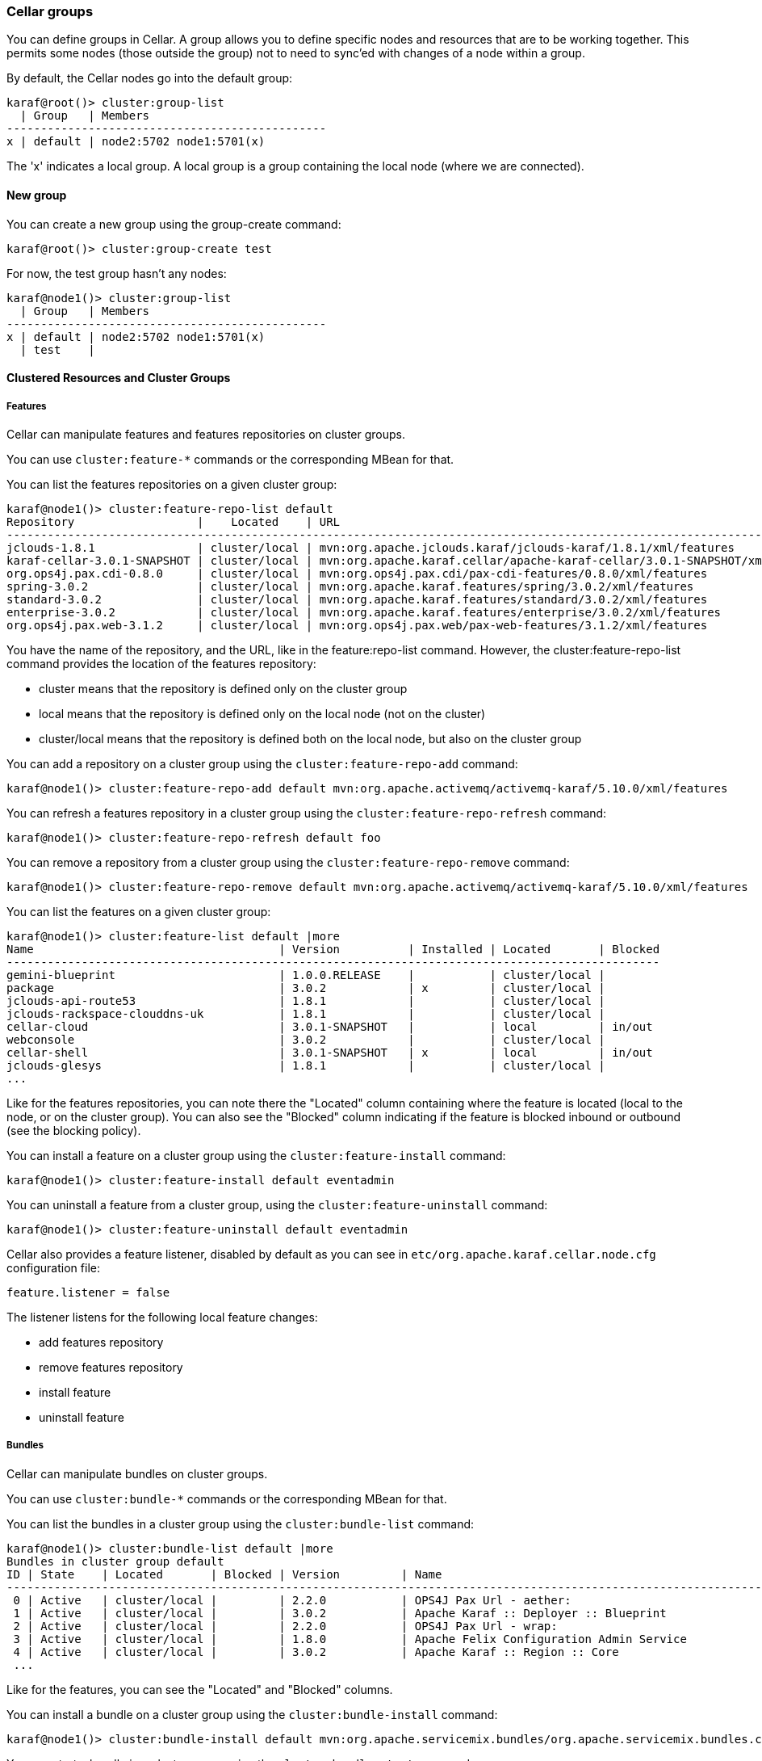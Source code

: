 //
// Licensed under the Apache License, Version 2.0 (the "License");
// you may not use this file except in compliance with the License.
// You may obtain a copy of the License at
//
//      http://www.apache.org/licenses/LICENSE-2.0
//
// Unless required by applicable law or agreed to in writing, software
// distributed under the License is distributed on an "AS IS" BASIS,
// WITHOUT WARRANTIES OR CONDITIONS OF ANY KIND, either express or implied.
// See the License for the specific language governing permissions and
// limitations under the License.
//

=== Cellar groups

You can define groups in Cellar. A group allows you to define specific nodes and resources that are to be
working together. This permits some nodes (those outside the group) not to need to sync'ed with changes of
a node within a group.

By default, the Cellar nodes go into the default group:

----
karaf@root()> cluster:group-list
  | Group   | Members
-----------------------------------------------
x | default | node2:5702 node1:5701(x)
----

The 'x' indicates a local group. A local group is a group containing the local node (where we are connected).

==== New group

You can create a new group using the group-create command:

----
karaf@root()> cluster:group-create test
----

For now, the test group hasn't any nodes:

----
karaf@node1()> cluster:group-list
  | Group   | Members
-----------------------------------------------
x | default | node2:5702 node1:5701(x)
  | test    |
----

==== Clustered Resources and Cluster Groups

===== Features

Cellar can manipulate features and features repositories on cluster groups.

You can use `cluster:feature-*` commands or the corresponding MBean for that.

You can list the features repositories on a given cluster group:

----
karaf@node1()> cluster:feature-repo-list default
Repository                  |    Located    | URL
-------------------------------------------------------------------------------------------------------------------------
jclouds-1.8.1               | cluster/local | mvn:org.apache.jclouds.karaf/jclouds-karaf/1.8.1/xml/features
karaf-cellar-3.0.1-SNAPSHOT | cluster/local | mvn:org.apache.karaf.cellar/apache-karaf-cellar/3.0.1-SNAPSHOT/xml/features
org.ops4j.pax.cdi-0.8.0     | cluster/local | mvn:org.ops4j.pax.cdi/pax-cdi-features/0.8.0/xml/features
spring-3.0.2                | cluster/local | mvn:org.apache.karaf.features/spring/3.0.2/xml/features
standard-3.0.2              | cluster/local | mvn:org.apache.karaf.features/standard/3.0.2/xml/features
enterprise-3.0.2            | cluster/local | mvn:org.apache.karaf.features/enterprise/3.0.2/xml/features
org.ops4j.pax.web-3.1.2     | cluster/local | mvn:org.ops4j.pax.web/pax-web-features/3.1.2/xml/features
----

You have the name of the repository, and the URL, like in the feature:repo-list command. However, the cluster:feature-repo-list command
provides the location of the features repository:

* cluster means that the repository is defined only on the cluster group
* local means that the repository is defined only on the local node (not on the cluster)
* cluster/local means that the repository is defined both on the local node, but also on the cluster group

You can add a repository on a cluster group using the `cluster:feature-repo-add` command:

----
karaf@node1()> cluster:feature-repo-add default mvn:org.apache.activemq/activemq-karaf/5.10.0/xml/features
----

You can refresh a features repository in a cluster group using the `cluster:feature-repo-refresh` command:

----
karaf@node1()> cluster:feature-repo-refresh default foo
----

You can remove a repository from a cluster group using the `cluster:feature-repo-remove` command:

----
karaf@node1()> cluster:feature-repo-remove default mvn:org.apache.activemq/activemq-karaf/5.10.0/xml/features
----

You can list the features on a given cluster group:

----
karaf@node1()> cluster:feature-list default |more
Name                                    | Version          | Installed | Located       | Blocked
------------------------------------------------------------------------------------------------
gemini-blueprint                        | 1.0.0.RELEASE    |           | cluster/local |
package                                 | 3.0.2            | x         | cluster/local |
jclouds-api-route53                     | 1.8.1            |           | cluster/local |
jclouds-rackspace-clouddns-uk           | 1.8.1            |           | cluster/local |
cellar-cloud                            | 3.0.1-SNAPSHOT   |           | local         | in/out
webconsole                              | 3.0.2            |           | cluster/local |
cellar-shell                            | 3.0.1-SNAPSHOT   | x         | local         | in/out
jclouds-glesys                          | 1.8.1            |           | cluster/local |
...
----

Like for the features repositories, you can note there the "Located" column containing where the feature is located (local
to the node, or on the cluster group).
You can also see the "Blocked" column indicating if the feature is blocked inbound or outbound (see the blocking policy).

You can install a feature on a cluster group using the `cluster:feature-install` command:

----
karaf@node1()> cluster:feature-install default eventadmin
----

You can uninstall a feature from a cluster group, using the `cluster:feature-uninstall` command:

----
karaf@node1()> cluster:feature-uninstall default eventadmin
----

Cellar also provides a feature listener, disabled by default as you can see in `etc/org.apache.karaf.cellar.node.cfg` configuration
file:

----
feature.listener = false
----

The listener listens for the following local feature changes:

* add features repository
* remove features repository
* install feature
* uninstall feature

===== Bundles

Cellar can manipulate bundles on cluster groups.

You can use `cluster:bundle-*` commands or the corresponding MBean for that.

You can list the bundles in a cluster group using the `cluster:bundle-list` command:

----
karaf@node1()> cluster:bundle-list default |more
Bundles in cluster group default
ID | State    | Located       | Blocked | Version         | Name
--------------------------------------------------------------------------------------------------------------------
 0 | Active   | cluster/local |         | 2.2.0           | OPS4J Pax Url - aether:
 1 | Active   | cluster/local |         | 3.0.2           | Apache Karaf :: Deployer :: Blueprint
 2 | Active   | cluster/local |         | 2.2.0           | OPS4J Pax Url - wrap:
 3 | Active   | cluster/local |         | 1.8.0           | Apache Felix Configuration Admin Service
 4 | Active   | cluster/local |         | 3.0.2           | Apache Karaf :: Region :: Core
 ...
----

Like for the features, you can see the "Located" and "Blocked" columns.

You can install a bundle on a cluster group using the `cluster:bundle-install` command:

----
karaf@node1()> cluster:bundle-install default mvn:org.apache.servicemix.bundles/org.apache.servicemix.bundles.commons-lang/2.4_6
----

You can start a bundle in a cluster group using the `cluster:bundle-start` command:

----
karaf@node1()> cluster:bundle-start default commons-lang
----

You can stop a bundle in a cluster group using the `cluster:bundle-stop` command:

----
karaf@node1()> cluster:bundle-stop default commons-lang
----

You can uninstall a bundle from a cluster group using the `cluster:bundle-uninstall` command:

----
karaf@node1()> cluster:bundle-uninstall default commons-lang
----

Like for the feature, Cellar provides a bundle listener disabled by default in `etc/org.apache.karaf.cellar.nodes.cfg`:

----
bundle.listener = false
----

The bundle listener listens the following local bundle changes:

* install bundle
* start bundle
* stop bundle
* uninstall bundle

===== Configurations

Cellar can manipulate configurations on cluster groups.

You can use `cluster:config-*` commands or the corresponding MBean for that.

You can list the configurations on a cluster group using the `cluster:config-list` command:

----
karaf@node1()> cluster:config-list default |more
----------------------------------------------------------------
Pid:            org.apache.karaf.command.acl.jaas
Located:        cluster/local
Blocked:
Properties:
   update = admin
   service.pid = org.apache.karaf.command.acl.jaas
----------------------------------------------------------------
...
----

You can note the "Blocked" and "Located" attributes, like for features and bundles.

You can list properties in a config using the `cluster:config-property-list` command:

----
karaf@node1()> cluster:config-property-list default org.apache.karaf.jaas
Property list for configuration PID org.apache.karaf.jaas for cluster group default
   encryption.prefix = {CRYPT}
   encryption.name =
   encryption.enabled = false
   encryption.suffix = {CRYPT}
   encryption.encoding = hexadecimal
   service.pid = org.apache.karaf.jaas
   encryption.algorithm = MD5
----

You can set or append a value to a config property using the `cluster:config-property-set` or `cluster:config-property-append` command:

----
karaf@node1()> cluster:config-property-set default my.config my.property my.value
----

You can delete a property in a config using the `cluster:config-property-delete` command:

----
karaf@node1()> cluster:config-property-delete default my.config my.property
----

You can delete the whole config using the `cluster:config-delete` command:

----
karaf@node1()> cluster:config-delete default my.config
----

Like for feature and bundle, Cellar provides a config listener disabled by default in `etc/org.apache.karaf.cellar.nodes.cfg`:

----
config.listener = false
----

The config listener listens the following local config changes:
* create a config
* add/delete/change a property
* delete a config

As some properties may be local to a node, Cellar excludes some property by default.
You can see the current excluded properties using the `cluster:config-property-excluded` command:

----
karaf@node1()> cluster:config-property-excluded
service.factoryPid, felix.fileinstall.filename, felix.fileinstall.dir, felix.fileinstall.tmpdir, org.ops4j.pax.url.mvn.defaultRepositories
----

You can modify this list using the same command, or by editing the `etc/org.apache.karaf.cellar.node.cfg` configuration file:

----
#
# Excluded config properties from the sync
# Some config properties can be considered as local to a node, and should not be sync on the cluster.
#
config.excluded.properties = service.factoryPid, felix.fileinstall.filename, felix.fileinstall.dir, felix.fileinstall.tmpdir, org.ops4j.pax.url.mvn.defaultRepositories
----

===== KAR

Karaf Cellar is able to send cluster event for KAR files installation and uninstallation.

However, due to KAR limitations, it's not possible to fully store the KAR files state on the cluster.

To install a KAR file on the cluster, you have to use the `cluster:kar-install` command:

----
karaf@root()> cluster:kar-install cluster_group mvn:...kar
----

This will send a cluster event to all members of the cluster group and it will install the KAR file on those nodes.

On the other hand, you can uninstall a KAR from a cluster group using `cluster:kar-uninstall` command:

----
karaf@root()> cluster:kar-uninstall cluster_group kar_name
----

===== OBR (optional)

See the link:obr[OBR section] for details.

===== EventAdmin (optional)

See the link:event[EventAdmin section] for details.

==== Blocking policy

You can define a policy to filter the cluster events exchanges by the nodes (inbound or outbound).

It allows you to block or allow some resources on the cluster.

By adding a resource id in a blacklist, you block the resource.
By adding a resource id in a whitelist, you allow the resource.

For instance, for feature, you can use the `cluster:feature-block` command to display or modify the current blocking policy for features:

----
karaf@node1()> cluster:feature-block default
INBOUND:
        whitelist: [*]
        blacklist: [config, cellar*, hazelcast, management]
OUTBOUND:
        whitelist: [*]
        blacklist: [config, cellar*, hazelcast, management]
----

[NOTE]
====
* is a wildcard.
====

You have the equivalent command for bundle and config:

----
karaf@node1()> cluster:bundle-block default
INBOUND:
        whitelist: [*]
        blacklist: [*.xml]
OUTBOUND:
        whitelist: [*]
        blacklist: [*.xml]
karaf@node1()> cluster:config-block default
INBOUND:
        whitelist: [*]
        blacklist: [org.apache.karaf.cellar*, org.apache.karaf.shell, org.ops4j.pax.logging, org.ops4j.pax.web, org.apache.felix.fileinstall*, org.apache.karaf.management, org.apache.aries.transaction]
OUTBOUND:
        whitelist: [*]
        blacklist: [org.apache.karaf.cellar*, org.apache.karaf.shell, org.ops4j.pax.logging, org.ops4j.pax.web, org.apache.felix.fileinstall*, org.apache.karaf.management, org.apache.aries.transaction]
----

Using those commands, you can also update the blacklist and whitelist for inbound or outbound cluster events.